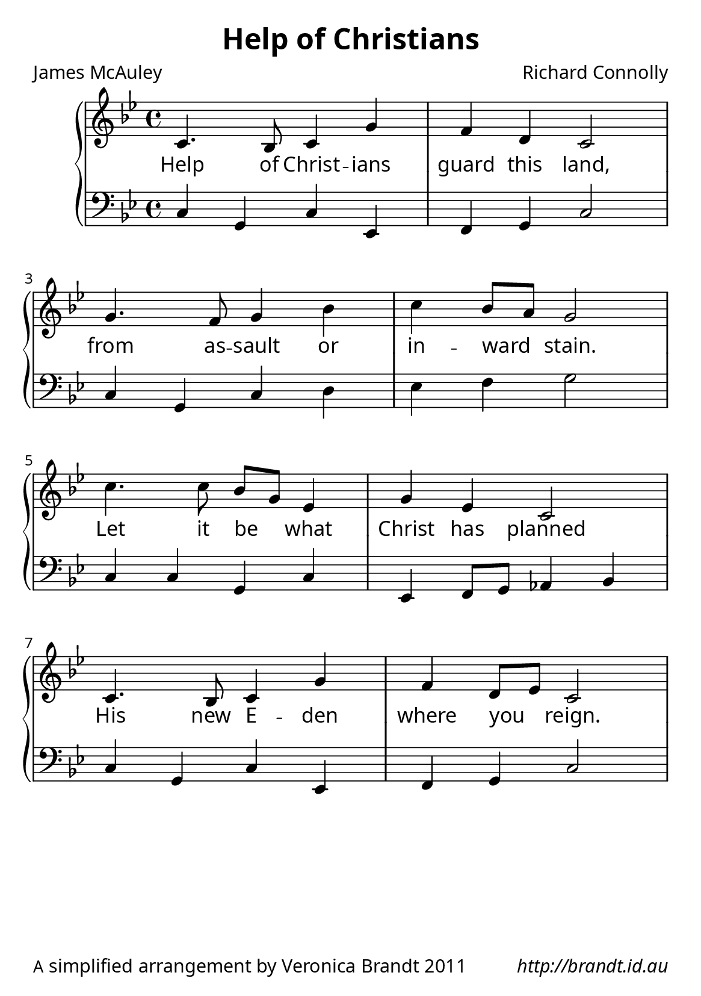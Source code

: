 
\version "2.12.3"

\paper {
        #(set-paper-size "a5")
  myStaffSize = #26
	#(define fonts
	 (make-pango-font-tree "LinuxLibertineO"
	 		       "Lucida Sans"
			       "Nimbus Mono"
			       (/ myStaffSize 26)))
        oddFooterMarkup = \markup {
          \fill-line { 
              \line { \smaller A simplified arrangement by Veronica Brandt 2011 }
              \line { \italic http://brandt.id.au }
        }}
}


\header {
        title = "Help of Christians"
        poet = "James McAuley"
        composer = "Richard Connolly"
}

global = {
      \key bes \major
}

melody = \transpose c bes \relative c {
	\clef treble
	\time 4/4
        d4. c8 d4 a' g e d2 \break
        a'4. g8 a4 c d c8[ b] a2 \break
        d4. d8 c[ a] f4 a f d2 \break
        d4. c8 d4 a' g e8[ f] d2
        } 	

bass = \transpose c bes \relative c, {
       \clef bass
       d4 a d f, g a d2
       d4 a d e f g a2
       d,4 d a d f, g8 a bes4 c
       d4 a d f, g a d2
       }

firstVerse = \lyricmode {
   Help of Christ -- ians guard this land,
   from as -- sault or in -- ward stain.
   Let it be what Christ has planned
   His new E -- den where you reign.
}

\score {
	\new GrandStaff <<
	\new Staff = melody { \new Voice = "singer" \autoBeamOff \global \melody }
	\new Lyrics \lyricsto "singer" \firstVerse
	\new Staff = bass { \global \bass }
	>>
	\midi { }
	\layout{
            \context {
               \GrandStaff
               \accepts "Lyrics"
             }
            \context {
               \Lyrics
               \consists "Bar_engraver"
             }
	}
}


